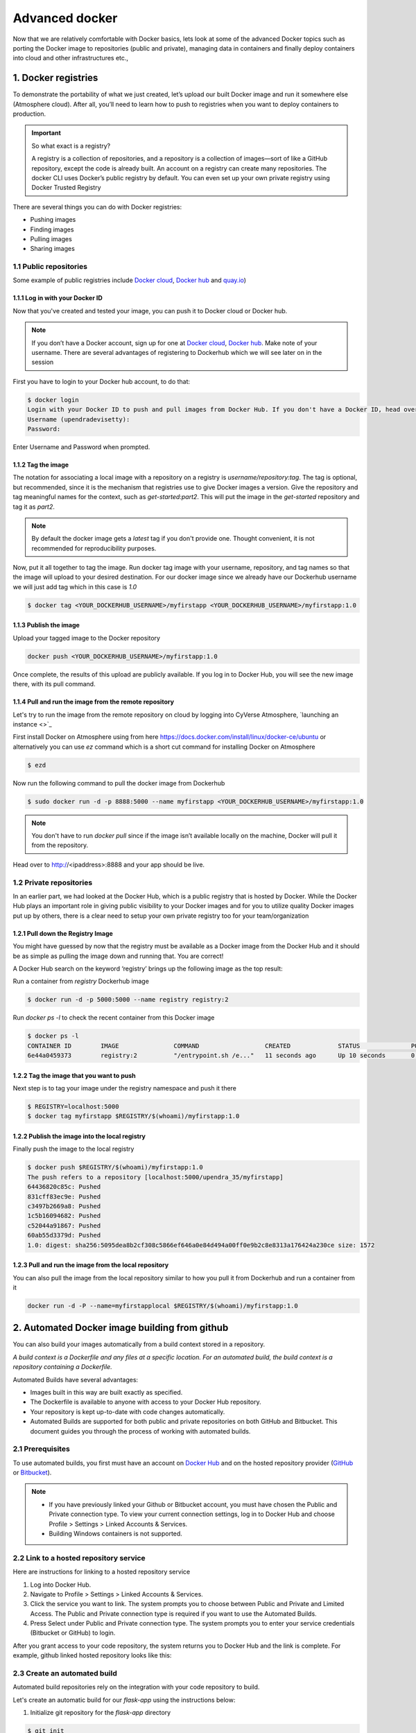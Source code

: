 Advanced docker
---------------

Now that we are relatively comfortable with Docker basics, lets look at some of the advanced Docker topics such as porting the Docker image to repositories (public and private), managing data in containers and finally deploy containers into cloud and other infrastructures etc.,

1. Docker registries
====================

To demonstrate the portability of what we just created, let’s upload our built Docker image and run it somewhere else (Atmosphere cloud). After all, you’ll need to learn how to push to registries when you want to deploy containers to production.

.. important::

	So what exact is a registry?

	A registry is a collection of repositories, and a repository is a collection of images—sort of like a GitHub repository, except the code is already built. An account on a registry can create many repositories. The docker CLI uses Docker’s public registry by default. You can even set up your own private registry using Docker Trusted Registry

There are several things you can do with Docker registries:

- Pushing images 
- Finding images
- Pulling images
- Sharing images

1.1 Public repositories 
~~~~~~~~~~~~~~~~~~~~~~~

Some example of public registries include `Docker cloud <https://cloud.docker.com/>`_, `Docker hub <https://hub.docker.com/>`_ and `quay.io <https://quay.io/>`_)

1.1.1 Log in with your Docker ID
^^^^^^^^^^^^^^^^^^^^^^^^^^^^^^^^

Now that you've created and tested your image, you can push it to Docker cloud or Docker hub.

.. Note::

	If you don’t have a Docker account, sign up for one at `Docker cloud <https://cloud.docker.com/>`_, `Docker hub <https://hub.docker.com/>`_. Make note of your username. There are several advantages of registering to Dockerhub which we will see later on in the session

First you have to login to your Docker hub account, to do that:

.. code-block:: bash

	$ docker login
	Login with your Docker ID to push and pull images from Docker Hub. If you don't have a Docker ID, head over to https://hub.docker.com to create one.
	Username (upendradevisetty):                 
	Password:

Enter Username and Password when prompted.

1.1.2 Tag the image
^^^^^^^^^^^^^^^^^^^

The notation for associating a local image with a repository on a registry is `username/repository:tag`. The tag is optional, but recommended, since it is the mechanism that registries use to give Docker images a version. Give the repository and tag meaningful names for the context, such as `get-started:part2`. This will put the image in the `get-started` repository and tag it as `part2`.

.. Note::

	By default the docker image gets a `latest` tag if you don't provide one. Thought convenient, it is not recommended for reproducibility purposes.

Now, put it all together to tag the image. Run docker tag image with your username, repository, and tag names so that the image will upload to your desired destination. For our docker image since we already have our Dockerhub username we will just add tag which in this case is `1.0`

.. code-block:: bash

	$ docker tag <YOUR_DOCKERHUB_USERNAME>/myfirstapp <YOUR_DOCKERHUB_USERNAME>/myfirstapp:1.0

1.1.3 Publish the image
^^^^^^^^^^^^^^^^^^^^^^^

Upload your tagged image to the Docker repository

.. code-block:: bash

	docker push <YOUR_DOCKERHUB_USERNAME>/myfirstapp:1.0	

Once complete, the results of this upload are publicly available. If you log in to Docker Hub, you will see the new image there, with its pull command.

|docker_image|

1.1.4 Pull and run the image from the remote repository
^^^^^^^^^^^^^^^^^^^^^^^^^^^^^^^^^^^^^^^^^^^^^^^^^^^^^^^

Let's try to run the image from the remote repository on cloud by logging into CyVerse Atmosphere, `launching an instance <>`_

First install Docker on Atmosphere using from here https://docs.docker.com/install/linux/docker-ce/ubuntu or alternatively you can use `ez` command which is a short cut command for installing Docker on Atmosphere

.. code-block:: bash

	$ ezd

Now run the following command to pull the docker image from Dockerhub

.. code-block:: bash

	$ sudo docker run -d -p 8888:5000 --name myfirstapp <YOUR_DOCKERHUB_USERNAME>/myfirstapp:1.0

.. Note::

	You don't have to run `docker pull` since if the image isn’t available locally on the machine, Docker will pull it from the repository.

Head over to http://<ipaddress>:8888 and your app should be live. 

1.2 Private repositories
~~~~~~~~~~~~~~~~~~~~~~~~

In an earlier part, we had looked at the Docker Hub, which is a public registry that is hosted by Docker. While the Docker Hub plays an important role in giving public visibility to your Docker images and for you to utilize quality Docker images put up by others, there is a clear need to setup your own private registry too for your team/organization

1.2.1 Pull down the Registry Image
^^^^^^^^^^^^^^^^^^^^^^^^^^^^^^^^^^

You might have guessed by now that the registry must be available as a Docker image from the Docker Hub and it should be as simple as pulling the image down and running that. You are correct!

A Docker Hub search on the keyword ‘registry’ brings up the following image as the top result:

|private_registry|

Run a container from `registry` Dockerhub image

.. code-block:: bash

	$ docker run -d -p 5000:5000 --name registry registry:2

Run `docker ps -l` to check the recent container from this Docker image

.. code-block:: bash

	$ docker ps -l
	CONTAINER ID        IMAGE               COMMAND                  CREATED             STATUS              PORTS                    NAMES
	6e44a0459373        registry:2          "/entrypoint.sh /e..."   11 seconds ago      Up 10 seconds       0.0.0.0:5000->5000/tcp   registry

1.2.2 Tag the image that you want to push
^^^^^^^^^^^^^^^^^^^^^^^^^^^^^^^^^^^^^^^^^

Next step is to tag your image under the registry namespace and push it there

.. code-block:: bash

	$ REGISTRY=localhost:5000
	$ docker tag myfirstapp $REGISTRY/$(whoami)/myfirstapp:1.0

1.2.2 Publish the image into the local registry
^^^^^^^^^^^^^^^^^^^^^^^^^^^^^^^^^^^^^^^^^^^^^^^

Finally push the image to the local registry

.. code-block:: bash

	$ docker push $REGISTRY/$(whoami)/myfirstapp:1.0
	The push refers to a repository [localhost:5000/upendra_35/myfirstapp]
	64436820c85c: Pushed 
	831cff83ec9e: Pushed 
	c3497b2669a8: Pushed 
	1c5b16094682: Pushed 
	c52044a91867: Pushed 
	60ab55d3379d: Pushed 
	1.0: digest: sha256:5095dea8b2cf308c5866ef646a0e84d494a00ff0e9b2c8e8313a176424a230ce size: 1572

1.2.3 Pull and run the image from the local repository
^^^^^^^^^^^^^^^^^^^^^^^^^^^^^^^^^^^^^^^^^^^^^^^^^^^^^^

You can also pull the image from the local repository similar to how you pull it from Dockerhub and run a container from it

.. code-block:: bash

	docker run -d -P --name=myfirstapplocal $REGISTRY/$(whoami)/myfirstapp:1.0

2. Automated Docker image building from github
==============================================

You can also build your images automatically from a build context stored in a repository. 

`A build context is a Dockerfile and any files at a specific location. For an automated build, the build context is a repository containing a Dockerfile.`

Automated Builds have several advantages:

- Images built in this way are built exactly as specified.
- The Dockerfile is available to anyone with access to your Docker Hub repository.
- Your repository is kept up-to-date with code changes automatically.
- Automated Builds are supported for both public and private repositories on both GitHub and Bitbucket. This document guides you through the process of working with automated builds.

2.1 Prerequisites
~~~~~~~~~~~~~~~~~

To use automated builds, you first must have an account on `Docker Hub <https://hub.docker.com>`_ and on the hosted repository provider (`GitHub <https://github.com/>`_ or `Bitbucket <https://bitbucket.org/>`_). 

.. Note::

	- If you have previously linked your Github or Bitbucket account, you must have chosen the Public and Private connection type. To view your current connection settings, log in to Docker Hub and choose Profile > Settings > Linked Accounts & Services.

	- Building Windows containers is not supported.

2.2 Link to a hosted repository service
~~~~~~~~~~~~~~~~~~~~~~~~~~~~~~~~~~~~~~~

Here are instructions for linking to a hosted repository service

1.	Log into Docker Hub.

2.	Navigate to Profile > Settings > Linked Accounts & Services.

3.	Click the service you want to link.
	The system prompts you to choose between Public and Private and Limited Access. The Public and Private connection type is required if you want to use the Automated Builds.

4.	Press Select under Public and Private connection type.
	The system prompts you to enter your service credentials (Bitbucket or GitHub) to login.

After you grant access to your code repository, the system returns you to Docker Hub and the link is complete. For example, github linked hosted repository looks like this:

|auto_build-1|

2.3 Create an automated build
~~~~~~~~~~~~~~~~~~~~~~~~~~~~~

Automated build repositories rely on the integration with your code repository to build. 

Let's create an automatic build for our `flask-app` using the instructions below:

1. Initialize git repository for the `flask-app` directory

.. code-block:: bash

	$ git init
	Initialized empty Git repository in /Users/upendra_35/Documents/git.repos/flask-app/.git/
	
	$ git status
	On branch master

	Initial commit

	Untracked files:
  	(use "git add <file>..." to include in what will be committed)

		Dockerfile
		app.py
		requirements.txt
		templates/

	nothing added to commit but untracked files present (use "git add" to track) 

	$ git add * && git commit -m"Add files and folders"
	[master (root-commit) cfdf021] Add files and folders
	 4 files changed, 75 insertions(+)
	 create mode 100644 Dockerfile
	 create mode 100644 app.py
	 create mode 100644 requirements.txt
	 create mode 100644 templates/index.html

2. Create a repository on github 

3. Push the repoisotry to github

.. code-block:: bash

	$ git remote add origin https://github.com/upendrak/flask-app.git

	$ git push -u origin master
	Counting objects: 7, done.
	Delta compression using up to 8 threads.
	Compressing objects: 100% (5/5), done.
	Writing objects: 100% (7/7), 1.44 KiB | 0 bytes/s, done.
	Total 7 (delta 0), reused 0 (delta 0)
	To https://github.com/upendrak/flask-app.git
	 * [new branch]      master -> master
	Branch master set up to track remote branch master from origin.

4.	Select Create > Create Automated Build from Docker Hub.

	The system prompts you with a list of User/Organizations and code repositories.

2.	For now select from the github User.

4.	Pick the project to build. In this case `flask-app`

	The system displays the Create Automated Build dialog.

|auto_build-2|

.. Note::

	The dialog assumes some defaults which you can customize. By default, Docker builds images for each branch in your repository. It assumes the Dockerfile lives at the root of your source. When it builds an image, Docker tags it with the branch name.

5.	Customize the automated build by pressing the Click here to customize this behavior link.

|auto_build-3|

Specify which code branches or tags to build from. You can add new configurations by clicking the + (plus sign). The dialog accepts regular expressions.

6.	Click Create.

.. important::

	The first time you create a new automated build, Docker Hub builds your image. In a few minutes, you should see your new build on the image dashboard. The Build Details page shows a log of your build systems:

	During the build process, Docker copies the contents of your Dockerfile to Docker Hub. The Docker community (for public repositories) or approved team members/orgs (for private repositories) can then view the Dockerfile on your repository page.

	The build process looks for a README.md in the same directory as your Dockerfile. If you have a README.md file in your repository, it is used in the repository as the full description. If you change the full description after a build, it’s overwritten the next time the Automated Build runs. To make changes, modify the README.md in your Git repository.

.. Note:: 

	You can only trigger one build at a time and no more than one every five minutes. If you already have a build pending, or if you recently submitted a build request, Docker ignores new requests.

|auto_build-4|

Exercise 1 (10 mins)
~~~~~~~~~~~~~~~~~~~~

- Add some more cat pics to the `app.py` file
- Add, Commit and Push it to your github repo
- Trigger automatic build with a new tag (2.0) on Dockerhub
- Run an instance to make sure the new pics show up
- Share your Dockerhub link url on Slack

3. Managing data in Docker
==========================

It is possible to store data within the writable layer of a container, but there are some limitations:

- The data doesn’t persist when that container is no longer running, and it can be difficult to get the data out of the container if another process needs it.

- A container’s writable layer is tightly coupled to the host machine where the container is running. You can’t easily move the data somewhere else.

Docker offers three different ways to mount data into a container from the Docker host: **volumes**, **bind mounts**, or **tmpfs volumes**. When in doubt, volumes are almost always the right choice.

**Volumes:** Created and managed by Docker. You can create a volume explicitly using the `docker volume create` command, or Docker can create a volume during container creation. When you create a volume, it is stored within a directory on the Docker host (`/var/lib/docker/` on Linux and check for the location on mac in here https://timonweb.com/posts/getting-path-and-accessing-persistent-volumes-in-docker-for-mac/). When you mount the volume into a container, this directory is what is mounted into the container. A given volume can be mounted into multiple containers simultaneously. When no running container is using a volume, the volume is still available to Docker and is not removed automatically. You can remove unused volumes using `docker volume prune`. 

**Bind mounts:** When you use a bind mount, a file or directory on the host machine is mounted into a container. The file or directory is referenced by its full path on the host machine. The file or directory does not need to exist on the Docker host already. It is created on demand if it does not yet exist. Bind mounts are very performant, but they rely on the host machine’s filesystem having a specific directory structure available. If you are developing new Docker applications, consider using named volumes instead. You can’t use Docker CLI commands to directly manage bind mounts.

.. Warning:: 

	One side effect of using bind mounts, for better or for worse, is that you can change the host filesystem via processes running in a container, including creating, modifying, or deleting important system files or directories. This is a powerful ability which can have security implications, including impacting non-Docker processes on the host system.

**tmpfs mounts:** A tmpfs mount is not persisted on disk, either on the Docker host or within a container. It can be used by a container during the lifetime of the container, to store non-persistent state or sensitive information. For instance, internally, swarm services use tmpfs mounts to mount secrets into a service’s containers.

3.1 Volumes 
~~~~~~~~~~~

|volumes|

Volumes are often a better choice than persisting data in a container’s writable layer, because using a volume does not increase the size of containers using it, and the volume’s contents exist outside the lifecycle of a given container. While bind mounts (which we will see later) are dependent on the directory structure of the host machine, volumes are completely managed by Docker. Volumes have several advantages over bind mounts:

- Volumes are easier to back up or migrate than bind mounts.
- You can manage volumes using Docker CLI commands or the Docker API.
- Volumes work on both Linux and Windows containers.
- Volumes can be more safely shared among multiple containers.
- A new volume’s contents can be pre-populated by a container.

.. Note::

	If your container generates non-persistent state data, consider using a tmpfs mount to avoid storing the data anywhere permanently, and to increase the container’s performance by avoiding writing into the container’s writable layer.

3.1.1 Choose the -v or –mount flag for mounting volumes
^^^^^^^^^^^^^^^^^^^^^^^^^^^^^^^^^^^^^^^^^^^^^^^^^^^^^^^

Originally, the `-v` or `--volume` flag was used for standalone containers and the `--mount` flag was used for swarm services. However, starting with Docker 17.06, you can also use `--mount` with standalone containers. In general, `--mount` is more explicit and verbose. The biggest difference is that the `-v` syntax combines all the options together in one field, while the `--mount` syntax separates them. Here is a comparison of the syntax for each flag.

.. Tip::

 	New users should use the `--mount` syntax. Experienced users may be more familiar with the `-v` or `--volume` syntax, but are encouraged to use `--mount`, because research has shown it to be easier to use.

`-v` or `--volume`: Consists of three fields, separated by colon characters (:). The fields must be in the correct order, and the meaning of each field is not immediately obvious.
- In the case of named volumes, the first field is the name of the volume, and is unique on a given host machine.
- The second field is the path where the file or directory are mounted in the container.
- The third field is optional, and is a comma-separated list of options, such as ro.

`--mount`: Consists of multiple key-value pairs, separated by commas and each consisting of a `<key>=<value>` tuple. The `--mount` syntax is more verbose than `-v` or `--volume`, but the order of the keys is not significant, and the value of the flag is easier to understand.
- The type of the mount, which can be bind, volume, or tmpfs.
- The source of the mount. For named volumes, this is the name of the volume. For anonymous volumes, this field is omitted. May be specified as source or src.
- The destination takes as its value the path where the file or directory is mounted in the container. May be specified as destination, dst, or target.
- The readonly option, if present, causes the bind mount to be mounted into the container as read-only.

.. Note::

	The `--mount` and `-v` examples have the same end result.

3.1.2. Create and manage volumes
^^^^^^^^^^^^^^^^^^^^^^^^^^^^^^^^

Unlike a bind mount, you can create and manage volumes outside the scope of any container.

Let's create a volume

.. code-block:: bash

	$ docker volume create my-vol

List volumes:

.. code-block:: bash

	$ docker volume ls

	local               my-vol

Inspect a volume by looking at the Mount section in the `docker volume inspect`

.. code-block:: bash

	$ docker volume inspect my-vol
	[
	    {
	        "Driver": "local",
	        "Labels": {},
	        "Mountpoint": "/var/lib/docker/volumes/my-vol/_data",
	        "Name": "my-vol",
	        "Options": {},
	        "Scope": "local"
	    }
	]

Remove a volume

.. code-block:: bash

	$ docker volume rm my-vol

3.1.3 Start a container with a volume
^^^^^^^^^^^^^^^^^^^^^^^^^^^^^^^^^^^^^

Let'now start a container with a volume that does not yet exist (The Docker will create the volume on the fly). The following example mounts the volume `myvol2` into `/app/` in the container.

.. Note::

	The `-v` and `--mount` examples below produce the same result. You can’t run them both unless you remove the `devtest` container and the `myvol2` volume after running the first one.

.. code-block:: bash

	$ docker run -d --name devtest --mount source=myvol2,target=/app upendradevisetty/myfirstappauto:1.0

Use `docker inspect devtest` to verify that the volume was created and mounted correctly. Look for the Mounts section:

.. code-block:: bash

	$ docker inspect devtest
	"Mounts": [
	    {
	        "Type": "volume",
	        "Name": "myvol2",
	        "Source": "/var/lib/docker/volumes/myvol2/_data",
	        "Destination": "/app",
	        "Driver": "local",
	        "Mode": "",
	        "RW": true,
	        "Propagation": ""
	    }
	],

This shows that the mount is a volume, it shows the correct source and destination, and that the mount is read-write.

Stop the container and remove the volume.

.. code-block:: bash

	$ docker stop devtest

	$ docker rm devtest

	$ docker volume rm myvol2

3.1.4 Populate a volume using a container
^^^^^^^^^^^^^^^^^^^^^^^^^^^^^^^^^^^^^^^^^

If you start a container which creates a new volume, as above, and the container has files or directories in the directory to be mounted (such as `/app/` above), the directory’s contents are copied into the volume. The container then mounts and uses the volume, and other containers which use the volume also have access to the pre-populated content.

To illustrate this, this example starts an `nginx` container and populates the new volume `nginx-vol` with the contents of the container’s `/usr/share/nginx/html` directory, which is where Nginx stores its default HTML content.

.. code-block::

	$ docker run -d -p 8890:80 --name=nginxtest --mount source=nginx-vol,target=/usr/share/nginx/html nginx:latest

After running either of these examples, run the following commands to clean up the containers and volumes.

.. code-block:: bash

	$ docker stop nginxtest

	$ docker rm nginxtest

	$ docker volume rm nginx-vol

3.2 Bind mounts
~~~~~~~~~~~~~~~

|bind_mount|

If you use `--mount` to bind-mount a file or directory that does not yet exist on the Docker host, Docker does not automatically create it for you, but generates an error.

3.2.1 Start a container with a bind mount
^^^^^^^^^^^^^^^^^^^^^^^^^^^^^^^^^^^^^^^^^

Consider a case where you have a directory source and that when you build the source code, the artifacts are saved into another directory `source/target/`. You want the artifacts to be available to the container at `/app/`, and you want the container to get access to a new build each time you build the source on your development host. 

Use the following command to bind-mount the target/ directory into your container at /app/. Run the command from within the source directory. The `$(pwd)` sub-command expands to the current working directory on Linux or macOS hosts.

.. code-block:: bash

	$ mkdir data

	$ docker run -d -p 8891:80 --name devtest --mount type=bind,source="$(pwd)"/data,target=/app nginx:latest

Use `docker inspect devtest` to verify that the bind mount was created correctly. Look for the "Mounts" section

.. code-block::

	$ docker inspect devtest

	"Mounts": [
	            {
	                "Type": "bind",
	                "Source": "/Users/upendra_35/Documents/git.repos/flask-app/data",
	                "Destination": "/app",
	                "Mode": "",
	                "RW": true,
	                "Propagation": "rprivate"
	            }
	        ],

This shows that the mount is a bind mount, it shows the correct source and target, it shows that the mount is read-write, and that the propagation is set to rprivate.

Stop the container:

.. code-block:: bash

	$ docker rm -f devtest

3.2.2 Use a read-only bind mount
^^^^^^^^^^^^^^^^^^^^^^^^^^^^^^^^

For some development applications, the container needs to write into the bind mount, so changes are propagated back to the Docker host. At other times, the container only needs read access.

This example modifies the one above but mounts the directory as a read-only bind mount, by adding `ro` to the (empty by default) list of options, after the mount point within the container. Where multiple options are present, separate them by commas.

.. code-block:: bash

	$ docker run -d -p 8891:80 --name devtest --mount type=bind,source="$(pwd)"/data,target=/app,readonly nginx:latest

Use `docker inspect devtest` to verify that the bind mount was created correctly. Look for the Mounts section:

.. code-block:: bash

	$ docker inspect devtest

	"Mounts": [
	                {
	                    "Type": "bind",
	                    "Source": "/Users/upendra_35/Documents/git.repos/flask-app/data",
	                    "Target": "/app",
	                    "ReadOnly": true
	                }
	            ]

Stop the container:

.. code-block:: bash

	$ docker rm -f devtest

3.3 tmpfs
~~~~~~~~~

|tmpfs|

Volumes and bind mounts are mounted into the container’s filesystem by default, and their contents are stored on the host machine.
There may be cases where you do not want to store a container’s data on the host machine, but you also don’t want to write the data into the container’s writable layer, for performance or security reasons, or if the data relates to non-persistent application state. An example might be a temporary one-time password that the container’s application creates and uses as-needed. To give the container access to the data without writing it anywhere permanently, you can use a tmpfs mount, which is only stored in the host machine’s memory (or swap, if memory is low). When the container stops, the tmpfs mount is removed. If a container is committed, the tmpfs mount is not saved.

.. code-block:: bash

	$ docker run -d -p 8891:80 --name devtest --mount type=tmpfs,target=/app nginx:latest

Use `docker inspect devtest` to verify that the bind mount was created correctly. Look for the Mounts section:

.. code-block:: bash

	$ docker inspect devtest

	"Mounts": [
	            {
	                "Type": "tmpfs",
	                "Source": "",
	                "Destination": "/app",
	                "Mode": "",
	                "RW": true,
	                "Propagation": ""
	            }
	        ],

Stop the container:

.. code-block:: bash

	$ docker rm -f devtest

4. Docker Compose for multi container apps
==========================================

Docker Compose is a “tool for defining and running your multi-container Docker applications”. 

Main advantages of Docker compose include:

- Your applications can be defined in a YAML file where all the options that you used in `docker run` are now defined (Reproducibility).
- Docker Compose allows you to manage your application as a single entity rather than dealing with individual containers (Simplicity).

Let's now convert create a simple web app with Docker Compose and Flask (which you already seen before) using Redis (we end up with a Flask container and a Redis container all on one host)

1. You’ll need a directory for your project on your host machine:

.. code-block:: bash

	$ mkdir compose_flask && cd compose_flask

2. Add the following to requirements.txt inside `compose_flask` directory:

.. code-block:: bash

	flask
	redis

3. Copy and paste the following code into a new file called `app.py` inside `compose_flask` directory:

.. code-block:: bash

	# compose_flask/app.py
	from flask import Flask
	from redis import Redis

	app = Flask(__name__)
	redis = Redis(host='redis', port=6379)

	@app.route('/')
	def hello():
	    redis.incr('hits')
	    return 'This Compose/Flask demo has been viewed %s time(s).' % redis.get('hits')

	if __name__ == "__main__":
	    app.run(host="0.0.0.0", debug=True)

4. Add the following code to a new file, docker-compose.yml, in your project directory:

.. code-block:: bash

	version: '2'
	services:
	    web:
	        restart: always
	        build: .
	        ports:
	            - "8888:5000"
	        volumes:
	            - .:/code
	        depends_on:
	            - redis
	    redis:
	        restart: always
	        image: redis

.. Note:: 

	- `restart: always` means that it will restart whenever it fails
	- We define two services, web and redis.
	- The web service builds from the Dockerfile in the current directory.
	- Forwards the container’s exposed port (5000) to port 8888 on the host.
	- Mounts the project directory on the host to /code inside the container (allowing you to modify the code without having to rebuild the image).
	- And links the web service to the Redis service.
	- The redis service uses the latest Redis image from Docker Hub.

5. Build and Run with `docker-compose up -d` command

.. code-block:: bash

	$ docker-compose up -d

	Building web
	Step 1/5 : FROM python:2.7
	2.7: Pulling from library/python
	f49cf87b52c1: Already exists
	7b491c575b06: Already exists
	b313b08bab3b: Already exists
	51d6678c3f0e: Already exists
	09f35bd58db2: Already exists
	f7e0c30e74c6: Pull complete
	c308c099d654: Pull complete
	339478b61728: Pull complete
	Digest: sha256:8cb593cb9cd1834429f0b4953a25617a8457e2c79b3e111c0f70bffd21acc467
	Status: Downloaded newer image for python:2.7
	 ---> 9e92c8430ba0
	Step 2/5 : ADD . /code
	 ---> 746bcecfc3c9
	Step 3/5 : WORKDIR /code
	 ---> c4cf3d6cb147
	Removing intermediate container 84d850371a36
	Step 4/5 : RUN pip install -r requirements.txt
	 ---> Running in d74c2e1cfbf7
	Collecting flask (from -r requirements.txt (line 1))
	  Downloading Flask-0.12.2-py2.py3-none-any.whl (83kB)
	Collecting redis (from -r requirements.txt (line 2))
	  Downloading redis-2.10.6-py2.py3-none-any.whl (64kB)
	Collecting itsdangerous>=0.21 (from flask->-r requirements.txt (line 1))
	  Downloading itsdangerous-0.24.tar.gz (46kB)
	Collecting Jinja2>=2.4 (from flask->-r requirements.txt (line 1))
	  Downloading Jinja2-2.10-py2.py3-none-any.whl (126kB)
	Collecting Werkzeug>=0.7 (from flask->-r requirements.txt (line 1))
	  Downloading Werkzeug-0.14.1-py2.py3-none-any.whl (322kB)
	Collecting click>=2.0 (from flask->-r requirements.txt (line 1))
	  Downloading click-6.7-py2.py3-none-any.whl (71kB)
	Collecting MarkupSafe>=0.23 (from Jinja2>=2.4->flask->-r requirements.txt (line 1))
	  Downloading MarkupSafe-1.0.tar.gz
	Building wheels for collected packages: itsdangerous, MarkupSafe
	  Running setup.py bdist_wheel for itsdangerous: started
	  Running setup.py bdist_wheel for itsdangerous: finished with status 'done'
	  Stored in directory: /root/.cache/pip/wheels/fc/a8/66/24d655233c757e178d45dea2de22a04c6d92766abfb741129a
	  Running setup.py bdist_wheel for MarkupSafe: started
	  Running setup.py bdist_wheel for MarkupSafe: finished with status 'done'
	  Stored in directory: /root/.cache/pip/wheels/88/a7/30/e39a54a87bcbe25308fa3ca64e8ddc75d9b3e5afa21ee32d57
	Successfully built itsdangerous MarkupSafe
	Installing collected packages: itsdangerous, MarkupSafe, Jinja2, Werkzeug, click, flask, redis
	Successfully installed Jinja2-2.10 MarkupSafe-1.0 Werkzeug-0.14.1 click-6.7 flask-0.12.2 itsdangerous-0.24 redis-2.10.6
	 ---> 5cc574ff32ed
	Removing intermediate container d74c2e1cfbf7
	Step 5/5 : CMD python app.py
	 ---> Running in 3ddb7040e8be
	 ---> e911b8e8979f
	Removing intermediate container 3ddb7040e8be
	Successfully built e911b8e8979f
	Successfully tagged composeflask_web:latest

And that’s it! You should be able to see the Flask application running on http://localhost:8888

|docker-compose|

The code for the above compose example is available `here <https://github.com/upendrak/compose_flask>`_

Exercise 2 (10 mins)
~~~~~~~~~~~~~~~~~~~~

- Customize webpage by using a template
- Create a automatic build for `compose-flask` project directory
- Share your Dockerhub link url on Slack

5. Improving your data science workflow using Docker containers
===============================================================
Containers are lightweight versions of traditional virtual machines. They don’t take up large amounts of space on your server, they are easy to create and destroy, and they are fast to boot up. They also make creating repeatable data science environments easy.

For a data scientist, running a container that is already equipped with the libraries and tools needed for a particular analysis eliminates the need to spend hours debugging packages across different environments or configuring custom environments.

We will see few examples of launching isolated Jupyter and RStudio sessions outfitted with their choice of libraries and tools.

Why Set Up a Data Science Environment in a Container?

One reason is speed. We want data scientists using our platform to launch a Jupyter or RStudio session in minutes, not hours. We also want them to have that fast user experience while still working in a governed, central architecture (rather than on their local machines). The process of getting an environment up and running varies from company to company, but in some cases, a data scientist must submit a formal request to IT and wait for days or weeks, depending on the backlog. That puts a burden on both groups.

Containerization benefits both data science and IT/technical operations teams. In the DataScience.com Platform, for instance, we allow IT to configure environments with different languages, libraries, and settings in an admin dashboard and make those images available in the dropdown menu when a data scientist launches a session. These environments can be selected for any run, session, scheduled job, or API. (Or you don’t have to configure anything at all. We provide plenty of standard environment templates to choose from.)

Ultimately, containers solve a lot of common problems associated with doing data science work at the enterprise level. They take the pressure off of IT to produce custom environments for every analysis, standardize how data scientists work, and ensure that old code doesn’t stop running because of environment changes. To start using containers and our library of curated images to do collaborative data science work, request a demo of our platform today.

Configuring a data science environment can be a pain. Dealing with inconsistent package versions, having to dive through obscure error messages, and having to wait hours for packages to compile can be frustrating. This makes it hard to get started with data science in the first place, and is a completely arbitrary barrier to entry.

The past few years have seen the rise of technologies that help with this by creating isolated environments. We'll be exploring one in particular, Docker. Docker makes it fast and easy to create new data science environments, and use tools such as Jupyter notebooks to explore your data.

With Docker, we can download an image file that contains a set of packages and data science tools. We can then boot up a data science environment using this image within seconds, without the need to manually install packages or wait around. This environment is called a Docker container. Containers eliminate configuration problems -- when you start a Docker container, it has a known good state, and all the packages work properly.

7. Deploy your app
==================

.. |docker_image| image:: ../img/docker_image.png
  :width: 750
  :height: 700 

.. |private_registry| image:: ../img/private_registry.png
  :width: 750
  :height: 700 

.. |auto_build-1| image:: ../img/auto_build-1.png
  :width: 750
  :height: 700 

.. |auto_build-2| image:: ../img/auto_build-2.png
  :width: 750
  :height: 700 

.. |auto_build-3| image:: ../img/auto_build-3.png
  :width: 750
  :height: 700 

.. |auto_build-4| image:: ../img/auto_build-4.png
  :width: 750
  :height: 700 

.. |volumes| image:: ../img/volumes.png
  :width: 750
  :height: 700 

.. |bind_mount| image:: ../img/bind_mount.png
  :width: 750
  :height: 700 

.. |tmpfs| image:: ../img/tmpfs.png
  :width: 750
  :height: 700 

.. |docker-compose| image:: ../img/dc-1.png
  :width: 750
  :height: 700 